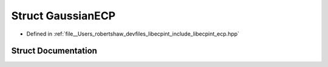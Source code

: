 .. _exhale_struct_structlibecpint_1_1_gaussian_e_c_p:

Struct GaussianECP
==================

- Defined in :ref:`file__Users_robertshaw_devfiles_libecpint_include_libecpint_ecp.hpp`


Struct Documentation
--------------------


.. doxygenstruct:: libecpint::GaussianECP
   :members:
   :protected-members:
   :undoc-members: